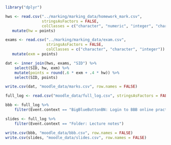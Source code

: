 #+BEGIN_SRC R
  library("dplyr")

  hws <- read.csv("../marking/marking_data/homework_mark.csv",
                  stringsAsFactors = FALSE,
                  colClasses = c("character", "numeric", "integer", "character")) %>%
     mutate(hw = points)

  exams <- read.csv("../marking/marking_data/exam.csv",
                    stringsAsFactors = FALSE,
                    colClasses = c("character", "character", "integer")) %>%
     mutate(exm = points)

  dat <- inner_join(hws, exams, "SID") %>%
      select(SID, hw, exm) %>%
      mutate(points = round(.6 * exm + .4 * hw)) %>%
      select(SID, points)

  write.csv(dat, "moodle_data/marks.csv", row.names = FALSE)
#+END_SRC

#+BEGIN_SRC R
  full_log <- read.csv("moodle_data/full_log.csv", stringsAsFactors = FALSE)

  bbb <- full_log %>%
      filter(Event.context == "BigBlueButtonBN: Login to BBB online practical session")

  slides <- full_log %>%
      filter(Event.context == "Folder: Lecture notes")

  write.csv(bbb, "moodle_data/bbb.csv", row.names = FALSE)
  write.csv(slides, "moodle_data/slides.csv", row.names = FALSE)
#+END_SRC
